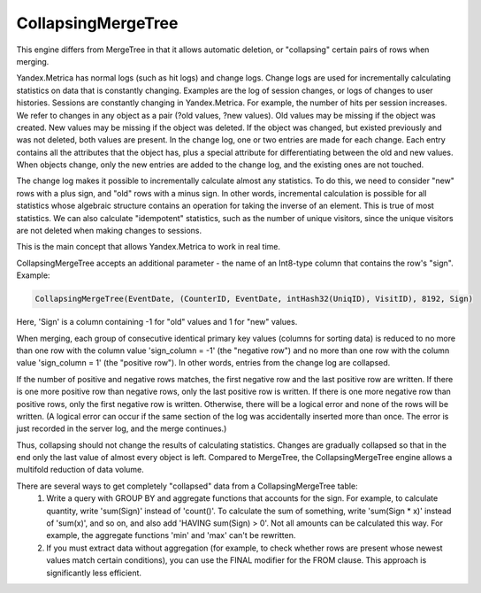 CollapsingMergeTree
-------------------

This engine differs from MergeTree in that it allows automatic deletion, or "collapsing" certain pairs of rows when merging.

Yandex.Metrica has normal logs (such as hit logs) and change logs. Change logs are used for incrementally calculating statistics on data that is constantly changing. Examples are the log of session changes, or logs of changes to user histories. Sessions are constantly changing in Yandex.Metrica. For example, the number of hits per session increases. We refer to changes in any object as a pair (?old values, ?new values). Old values may be missing if the object was created. New values may be missing if the object was deleted. If the object was changed, but existed previously and was not deleted, both values are present. In the change log, one or two entries are made for each change. Each entry contains all the attributes that the object has, plus a special attribute for differentiating between the old and new values. When objects change, only the new entries are added to the change log, and the existing ones are not touched.

The change log makes it possible to incrementally calculate almost any statistics. To do this, we need to consider "new" rows with a plus sign, and "old" rows with a minus sign. In other words, incremental calculation is possible for all statistics whose algebraic structure contains an operation for taking the inverse of an element. This is true of most statistics. We can also calculate "idempotent" statistics, such as the number of unique visitors, since the unique visitors are not deleted when making changes to sessions.

This is the main concept that allows Yandex.Metrica to work in real time.

CollapsingMergeTree accepts an additional parameter - the name of an Int8-type column that contains the row's "sign". Example:

.. code-block:: sql

  CollapsingMergeTree(EventDate, (CounterID, EventDate, intHash32(UniqID), VisitID), 8192, Sign)

Here, 'Sign' is a column containing -1 for "old" values and 1 for "new" values.

When merging, each group of consecutive identical primary key values (columns for sorting data) is reduced to no more than one row with the column value 'sign_column = -1' (the "negative row") and no more than one row with the column value 'sign_column = 1' (the "positive row"). In other words, entries from the change log are collapsed.

If the number of positive and negative rows matches, the first negative row and the last positive row are written.
If there is one more positive row than negative rows, only the last positive row is written.
If there is one more negative row than positive rows, only the first negative row is written.
Otherwise, there will be a logical error and none of the rows will be written. (A logical error can occur if the same section of the log was accidentally inserted more than once. The error is just recorded in the server log, and the merge continues.)

Thus, collapsing should not change the results of calculating statistics.
Changes are gradually collapsed so that in the end only the last value of almost every object is left.
Compared to MergeTree, the CollapsingMergeTree engine allows a multifold reduction of data volume.

There are several ways to get completely "collapsed" data from a CollapsingMergeTree table:
 #. Write a query with GROUP BY and aggregate functions that accounts for the sign. For example, to calculate quantity, write 'sum(Sign)' instead of 'count()'. To calculate the sum of something, write 'sum(Sign * x)' instead of 'sum(x)', and so on, and also add 'HAVING sum(Sign) > 0'. Not all amounts can be calculated this way. For example, the aggregate functions 'min' and 'max' can't be rewritten.
 #. If you must extract data without aggregation (for example, to check whether rows are present whose newest values match certain conditions), you can use the FINAL modifier for the FROM clause. This approach is significantly less efficient.
